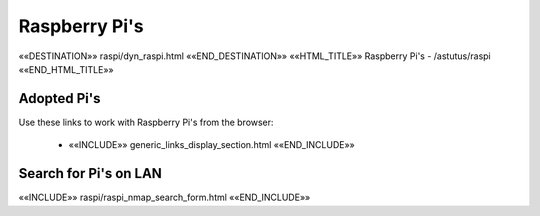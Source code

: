 Raspberry Pi's
==============

.. astutus_dyn_links_in_menus::

««DESTINATION»» raspi/dyn_raspi.html ««END_DESTINATION»»
««HTML_TITLE»» Raspberry Pi's  - /astutus/raspi ««END_HTML_TITLE»»

Adopted Pi's
------------

Use these links to work with Raspberry Pi's from the browser:

    - ««INCLUDE»» generic_links_display_section.html ««END_INCLUDE»»

Search for Pi's on LAN
----------------------

««INCLUDE»» raspi/raspi_nmap_search_form.html ««END_INCLUDE»»

.. astutus_dyn_link:: "/astutus/raspi"
